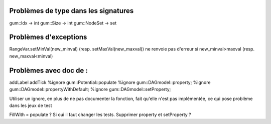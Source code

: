 Problèmes de type dans les signatures
-------------------------------------

gum::Idx -> int
gum::Size -> int
gum::NodeSet -> set

Problèmes d'exceptions
----------------------

RangeVar.setMinVal(new_minval) (resp. setMaxVal(new_maxval)) ne renvoie pas d'erreur si new_minval>maxval (resp. new_maxval<minval)

Problèmes avec doc de :
-----------------------
addLabel
addTick
%ignore gum::Potential::populate
%ignore gum::DAGmodel::property;
%ignore gum::DAGmodel::propertyWithDefault;
%ignore gum::DAGmodel::setProperty;

Utiliser un ignore, en plus de ne pas documenter la fonction, fait qu'elle n'est pas implémentée, ce qui pose problème dans les jeux de test

FillWith = populate ? Si oui il faut changer les tests.
Supprimer property et setProperty ?